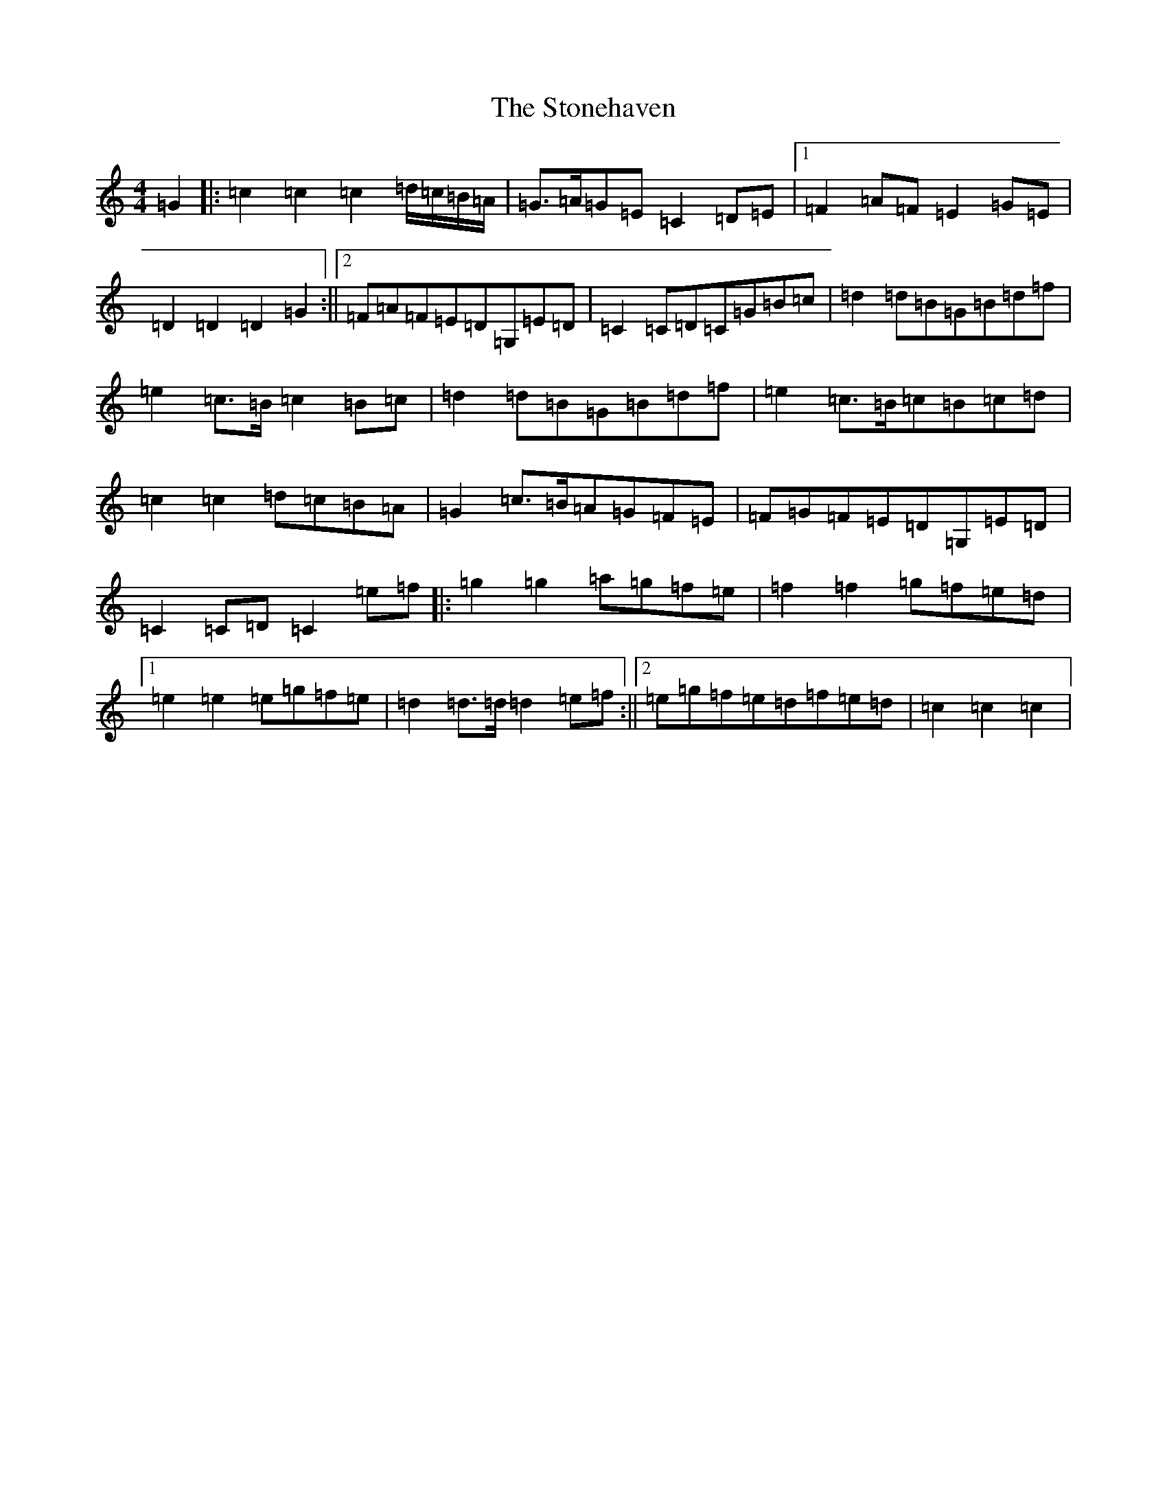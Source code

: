 X: 20261
T: Stonehaven, The
S: https://thesession.org/tunes/3812#setting3812
R: march
M:4/4
L:1/8
K: C Major
=G2|:=c2=c2=c2=d/2=c/2=B/2=A/2|=G>=A=G=E=C2=D=E|1=F2=A=F=E2=G=E|=D2=D2=D2=G2:||2=F=A=F=E=D=G,=E=D|=C2=C=D=C=G=B=c|=d2=d=B=G=B=d=f|=e2=c>=B=c2=B=c|=d2=d=B=G=B=d=f|=e2=c>=B=c=B=c=d|=c2=c2=d=c=B=A|=G2=c>=B=A=G=F=E|=F=G=F=E=D=G,=E=D|=C2=C=D=C2=e=f|:=g2=g2=a=g=f=e|=f2=f2=g=f=e=d|1=e2=e2=e=g=f=e|=d2=d>=d=d2=e=f:||2=e=g=f=e=d=f=e=d|=c2=c2=c2|